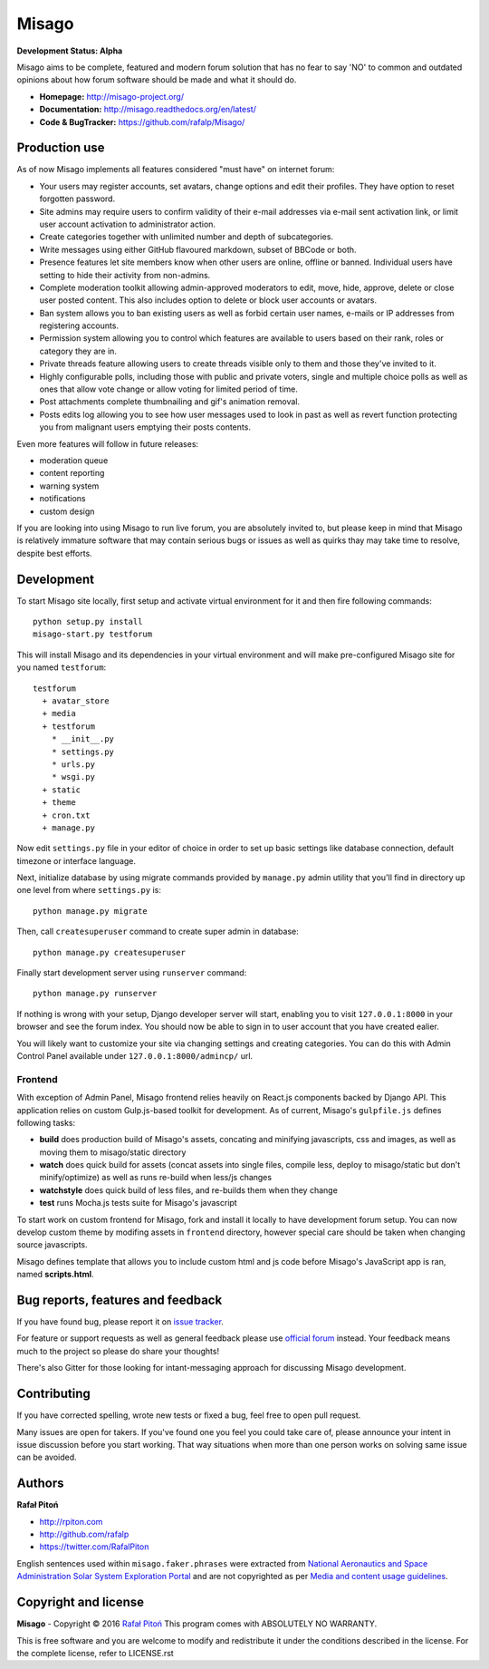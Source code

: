 ======
Misago
======

.. image:: https://travis-ci.org/rafalp/Misago.svg?branch=master
   :target: https://travis-ci.org/rafalp/Misago
   :alt: Tests Result

.. image:: https://coveralls.io/repos/github/rafalp/Misago/badge.svg?branch=master
   :target: https://coveralls.io/github/rafalp/Misago?branch=master
   :alt: Test Coverage

.. image:: https://badges.gitter.im/Misago/Misago.svg
   :target: https://gitter.im/Misago/Misago?utm_source=badge&utm_medium=badge&utm_campaign=pr-badge
   :alt: Development Chat

.. image:: https://img.shields.io/badge/python-2.7%2C%203.4%2C%203.5%2C%203.6-blue.svg
   :target: https://travis-ci.org/rafalp/Misago
   :alt: Works on Python 2.7, 3.5, 3,6


**Development Status: Alpha**

Misago aims to be complete, featured and modern forum solution that has no fear to say 'NO' to common and outdated opinions about how forum software should be made and what it should do.

* **Homepage:** http://misago-project.org/
* **Documentation:** http://misago.readthedocs.org/en/latest/
* **Code & BugTracker:** https://github.com/rafalp/Misago/


Production use
==============

As of now Misago implements all features considered "must have" on internet forum:

* Your users may register accounts, set avatars, change options and edit their profiles. They have option to reset forgotten password.
* Site admins may require users to confirm validity of their e-mail addresses via e-mail sent activation link, or limit user account activation to administrator action.
* Create categories together with unlimited number and depth of subcategories.
* Write messages using either GitHub flavoured markdown, subset of BBCode or both.
* Presence features let site members know when other users are online, offline or banned. Individual users have setting to hide their activity from non-admins.
* Complete moderation toolkit allowing admin-approved moderators to edit, move, hide, approve, delete or close user posted content. This also includes option to delete or block user accounts or avatars.
* Ban system allows you to ban existing users as well as forbid certain user names, e-mails or IP addresses from registering accounts.
* Permission system allowing you to control which features are available to users based on their rank, roles or category they are in.
* Private threads feature allowing users to create threads visible only to them and those they've invited to it. 
* Highly configurable polls, including those with public and private voters, single and multiple choice polls as well as ones that allow vote change or allow voting for limited period of time.
* Post attachments complete thumbnailing and gif's animation removal.
* Posts edits log allowing you to see how user messages used to look in past as well as revert function protecting you from malignant users emptying their posts contents.

Even more features will follow in future releases:

* moderation queue
* content reporting
* warning system
* notifications
* custom design

If you are looking into using Misago to run live forum, you are absolutely invited to, but please keep in mind that Misago is relatively immature software that may contain serious bugs or issues as well as quirks thay may take time to resolve, despite best efforts. 


Development
===========

To start Misago site locally, first setup and activate virtual environment for it and then fire following commands::

    python setup.py install
    misago-start.py testforum

This will install Misago and its dependencies in your virtual environment and will make pre-configured Misago site for you named ``testforum``::

    testforum
      + avatar_store
      + media
      + testforum
        * __init__.py
        * settings.py
        * urls.py
        * wsgi.py
      + static
      + theme
      + cron.txt
      + manage.py

Now  edit ``settings.py`` file in your editor of choice in order to set up basic settings like database connection, default timezone or interface language.

Next, initialize database by using migrate commands provided by ``manage.py`` admin utility that you'll find in directory up one level from where ``settings.py`` is::

    python manage.py migrate

Then, call ``createsuperuser`` command to create super admin in database::

    python manage.py createsuperuser

Finally start development server using ``runserver`` command::

    python manage.py runserver

If nothing is wrong with your setup, Django developer server will start, enabling you to visit ``127.0.0.1:8000`` in your browser and see the forum index. You should now be able to sign in to user account that you have created ealier.

You will likely want to customize your site via changing settings and creating categories. You can do this with Admin Control Panel available under ``127.0.0.1:8000/admincp/`` url.


Frontend
--------

With exception of Admin Panel, Misago frontend relies heavily on React.js components backed by Django API. This application relies on custom Gulp.js-based toolkit for development. As of current, Misago's ``gulpfile.js`` defines following tasks:

* **build** does production build of Misago's assets, concating and minifying javascripts, css and images, as well as moving them to misago/static directory
* **watch** does quick build for assets (concat assets into single files, compile less, deploy to misago/static but don't minify/optimize) as well as runs re-build when less/js changes
* **watchstyle** does quick build of less files, and re-builds them when they change
* **test** runs Mocha.js tests suite for Misago's javascript

To start work on custom frontend for Misago, fork and install it locally to have development forum setup. You can now develop custom theme by modifing assets in ``frontend`` directory, however special care should be taken when changing source javascripts.

Misago defines template that allows you to include custom html and js code before Misago's JavaScript app is ran, named **scripts.html**.


Bug reports, features and feedback
==================================

If you have found bug, please report it on `issue tracker <https://github.com/rafalp/Misago/issues>`_.

For feature or support requests as well as general feedback please use `official forum <http://misago-project.org>`_ instead. Your feedback means much to the project so please do share your thoughts!

There's also Gitter for those looking for intant-messaging approach for discussing Misago development.


Contributing
============

If you have corrected spelling, wrote new tests or fixed a bug, feel free to open pull request.

Many issues are open for takers. If you've found one you feel you could take care of, please announce your intent in issue discussion before you start working. That way situations when more than one person works on solving same issue can be avoided.


Authors
=======

**Rafał Pitoń**

* http://rpiton.com
* http://github.com/rafalp
* https://twitter.com/RafalPiton


English sentences used within ``misago.faker.phrases`` were extracted from `National Aeronautics and Space Administration Solar System Exploration Portal <http://solarsystem.nasa.gov/planets/>`_ and are not copyrighted as per `Media and content usage guidelines <https://www.nasa.gov/multimedia/guidelines/index.html>`_.


Copyright and license
=====================

**Misago** - Copyright © 2016 `Rafał Pitoń <http://github.com/ralfp>`_
This program comes with ABSOLUTELY NO WARRANTY.

This is free software and you are welcome to modify and redistribute it under the conditions described in the license.
For the complete license, refer to LICENSE.rst
